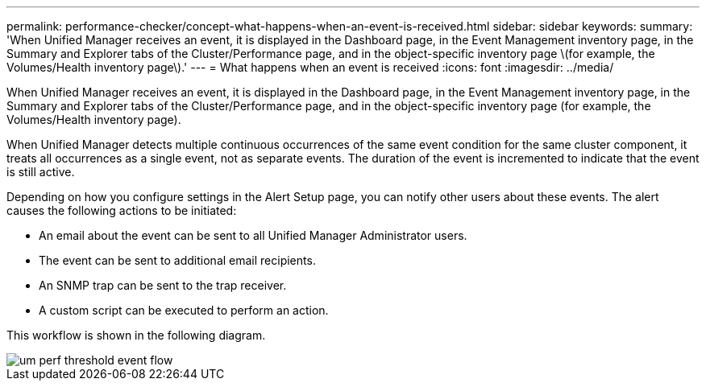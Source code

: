 ---
permalink: performance-checker/concept-what-happens-when-an-event-is-received.html
sidebar: sidebar
keywords: 
summary: 'When Unified Manager receives an event, it is displayed in the Dashboard page, in the Event Management inventory page, in the Summary and Explorer tabs of the Cluster/Performance page, and in the object-specific inventory page \(for example, the Volumes/Health inventory page\).'
---
= What happens when an event is received
:icons: font
:imagesdir: ../media/

[.lead]
When Unified Manager receives an event, it is displayed in the Dashboard page, in the Event Management inventory page, in the Summary and Explorer tabs of the Cluster/Performance page, and in the object-specific inventory page (for example, the Volumes/Health inventory page).

When Unified Manager detects multiple continuous occurrences of the same event condition for the same cluster component, it treats all occurrences as a single event, not as separate events. The duration of the event is incremented to indicate that the event is still active.

Depending on how you configure settings in the Alert Setup page, you can notify other users about these events. The alert causes the following actions to be initiated:

* An email about the event can be sent to all Unified Manager Administrator users.
* The event can be sent to additional email recipients.
* An SNMP trap can be sent to the trap receiver.
* A custom script can be executed to perform an action.

This workflow is shown in the following diagram.

image::../media/um-perf-threshold-event-flow.gif[]
